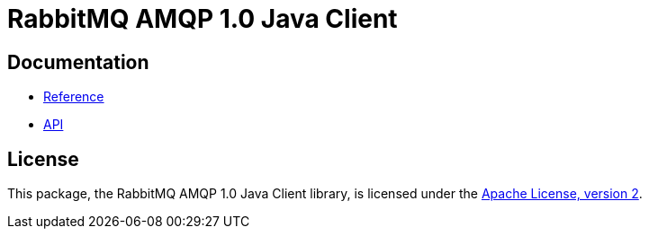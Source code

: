 = RabbitMQ AMQP 1.0 Java Client

== Documentation

* https://rabbitmq-pro.github.io/rabbitmq-amqp-java-client/snapshot/htmlsingle/[Reference]
* https://rabbitmq-pro.github.io/rabbitmq-amqp-java-client/snapshot/api/com/rabbitmq/model/package-summary.html[API]

== License

This package, the RabbitMQ AMQP 1.0 Java Client library, is licensed under the http://www.apache.org/licenses/LICENSE-2.0[Apache License, version 2].